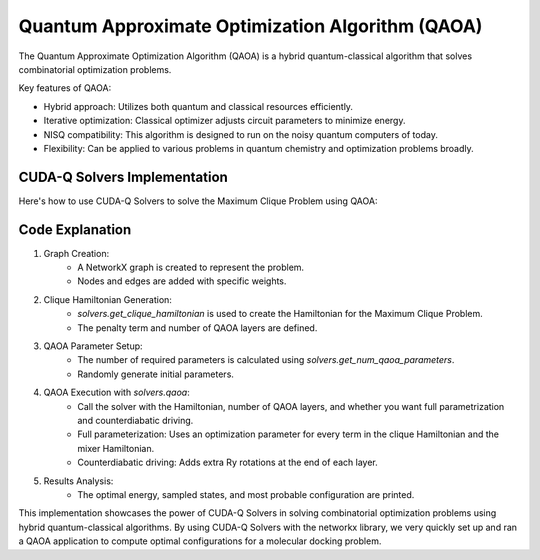 Quantum Approximate Optimization Algorithm (QAOA)
-------------------------------------------------

The Quantum Approximate Optimization Algorithm (QAOA) is a hybrid quantum-classical algorithm that solves combinatorial optimization problems.

Key features of QAOA:

- Hybrid approach: Utilizes both quantum and classical resources efficiently.
- Iterative optimization: Classical optimizer adjusts circuit parameters to minimize energy.
- NISQ compatibility: This algorithm is designed to run on the noisy quantum computers of today.
- Flexibility: Can be applied to various problems in quantum chemistry and optimization problems broadly.

.. tab:: Python

   .. literalinclude:: ../../examples/solvers/python/molecular_docking_qaoa.py
      :language: python

.. tab:: C++

   .. literalinclude:: ../../examples/solvers/cpp/molecular_docking_qaoa.cpp
      :language: cpp

   Compile and run with

   .. code-block:: bash

      nvq++ --enable-mlir -lcudaq-solvers molecular_docking_qaoa.cpp -o molecular_docking_qaoa
      ./molecular_docking_qaoa

CUDA-Q Solvers Implementation
+++++++++++++++++++++++++++++
Here's how to use CUDA-Q Solvers to solve the Maximum Clique Problem using QAOA:

Code Explanation
++++++++++++++++
1. Graph Creation:
    - A NetworkX graph is created to represent the problem.
    - Nodes and edges are added with specific weights.

2. Clique Hamiltonian Generation:
    - `solvers.get_clique_hamiltonian` is used to create the Hamiltonian for the Maximum Clique Problem.
    - The penalty term and number of QAOA layers are defined.

3. QAOA Parameter Setup:
    - The number of required parameters is calculated using `solvers.get_num_qaoa_parameters`.
    - Randomly generate initial parameters.

4. QAOA Execution with `solvers.qaoa`:
    - Call the solver with the Hamiltonian, number of QAOA layers, and whether you want full parametrization and counterdiabatic driving.
    - Full parameterization: Uses an optimization parameter for every term in the clique Hamiltonian and the mixer Hamiltonian.
    - Counterdiabatic driving: Adds extra Ry rotations at the end of each layer.

5. Results Analysis:
    - The optimal energy, sampled states, and most probable configuration are printed.

This implementation showcases the power of CUDA-Q Solvers in solving combinatorial optimization problems using hybrid quantum-classical algorithms.
By using CUDA-Q Solvers with the networkx library, we very quickly set up and ran a QAOA application to compute optimal configurations for a molecular docking problem.



